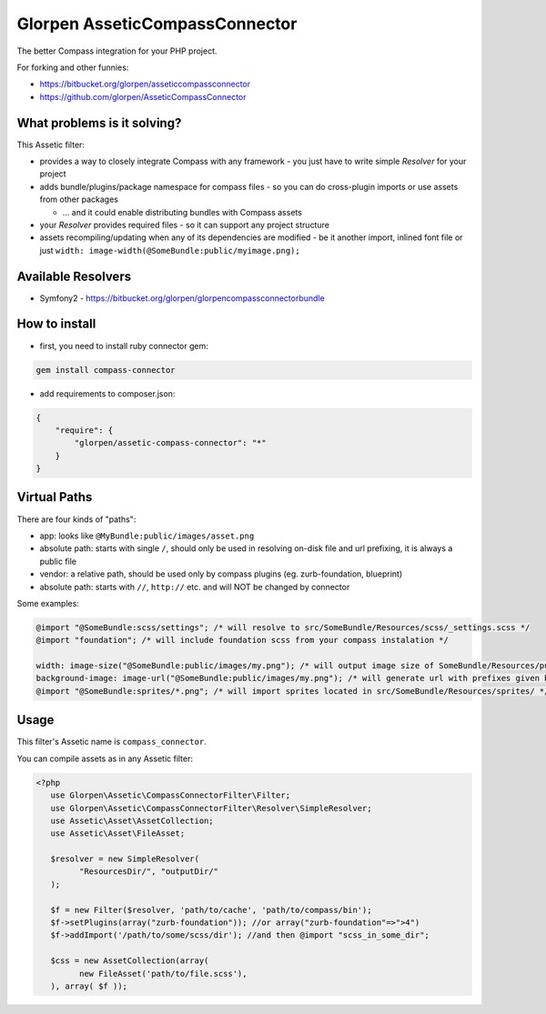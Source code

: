 ===============================
Glorpen AsseticCompassConnector
===============================

The better Compass integration for your PHP project.

For forking and other funnies:

- https://bitbucket.org/glorpen/asseticcompassconnector
- https://github.com/glorpen/AsseticCompassConnector

What problems is it solving?
============================

This Assetic filter:

- provides a way to closely integrate Compass with any framework - you just have to write simple *Resolver* for your project 
- adds bundle/plugins/package namespace for compass files - so you can do cross-plugin imports or use assets from other packages

  - ... and it could enable distributing bundles with Compass assets

- your *Resolver* provides required files - so it can support any project structure
- assets recompiling/updating when any of its dependencies are modified - be it another import, inlined font file or just ``width: image-width(@SomeBundle:public/myimage.png);``

Available Resolvers
===================

- Symfony2 - https://bitbucket.org/glorpen/glorpencompassconnectorbundle


How to install
==============

- first, you need to install ruby connector gem:

.. sourcecode:: bash

   gem install compass-connector

- add requirements to composer.json:

.. sourcecode:: json

   {
       "require": {
           "glorpen/assetic-compass-connector": "*"
       }
   }
   

Virtual Paths
=============

There are four kinds of "paths":

- app: looks like ``@MyBundle:public/images/asset.png``
- absolute path: starts with single ``/``, should only be used in resolving on-disk file and url prefixing, it is always a public file
- vendor: a relative path, should be used only by compass plugins (eg. zurb-foundation, blueprint)
- absolute path: starts with ``//``, ``http://`` etc. and will NOT be changed by connector

Some examples:

.. sourcecode:: css

   @import "@SomeBundle:scss/settings"; /* will resolve to src/SomeBundle/Resources/scss/_settings.scss */
   @import "foundation"; /* will include foundation scss from your compass instalation */
   
   width: image-size("@SomeBundle:public/images/my.png"); /* will output image size of SomeBundle/Resources/public/images/my.png */
   background-image: image-url("@SomeBundle:public/images/my.png"); /* will generate url with prefixes given by Symfony2 config */
   @import "@SomeBundle:sprites/*.png"; /* will import sprites located in src/SomeBundle/Resources/sprites/ */


Usage
=====

This filter's Assetic name is ``compass_connector``.

You can compile assets as in any Assetic filter:

.. sourcecode:: php

   <?php
      use Glorpen\Assetic\CompassConnectorFilter\Filter;
      use Glorpen\Assetic\CompassConnectorFilter\Resolver\SimpleResolver;
      use Assetic\Asset\AssetCollection;
      use Assetic\Asset\FileAsset;
      
      $resolver = new SimpleResolver(
            "ResourcesDir/", "outputDir/"
      );
      
      $f = new Filter($resolver, 'path/to/cache', 'path/to/compass/bin');
      $f->setPlugins(array("zurb-foundation")); //or array("zurb-foundation"=>">4")
      $f->addImport('/path/to/some/scss/dir'); //and then @import "scss_in_some_dir";
      
      $css = new AssetCollection(array(
            new FileAsset('path/to/file.scss'),
      ), array( $f ));
